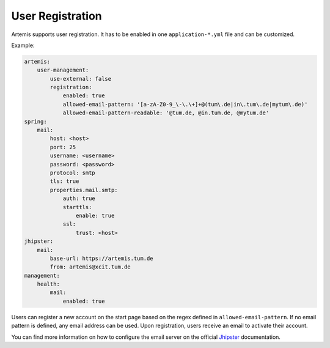 User Registration
=================

Artemis supports user registration. It has to be enabled in one ``application-*.yml`` file and can be customized.

Example:

.. code:: yaml

    artemis:
        user-management:
            use-external: false
            registration:
                enabled: true
                allowed-email-pattern: '[a-zA-Z0-9_\-\.\+]+@(tum\.de|in\.tum\.de|mytum\.de)'
                allowed-email-pattern-readable: '@tum.de, @in.tum.de, @mytum.de'
    spring:
        mail:
            host: <host>
            port: 25
            username: <username>
            password: <password>
            protocol: smtp
            tls: true
            properties.mail.smtp:
                auth: true
                starttls:
                    enable: true
                ssl:
                    trust: <host>
    jhipster:
        mail:
            base-url: https://artemis.tum.de
            from: artemis@xcit.tum.de
    management:
        health:
            mail:
                enabled: true

Users can register a new account on the start page based on the regex defined in ``allowed-email-pattern``.
If no email pattern is defined, any email address can be used.
Upon registration, users receive an email to activate their account.

You can find more information on how to configure the email server on the official
`Jhipster <https://www.jhipster.tech/tips/011_tip_configuring_email_in_jhipster.html>`__
documentation.
